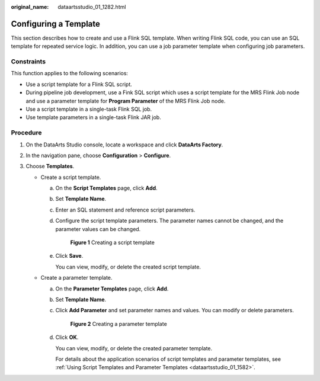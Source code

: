 :original_name: dataartsstudio_01_1282.html

.. _dataartsstudio_01_1282:

Configuring a Template
======================

This section describes how to create and use a Flink SQL template. When writing Flink SQL code, you can use an SQL template for repeated service logic. In addition, you can use a job parameter template when configuring job parameters.

Constraints
-----------

This function applies to the following scenarios:

-  Use a script template for a Flink SQL script.
-  During pipeline job development, use a Fink SQL script which uses a script template for the MRS Flink Job node and use a parameter template for **Program Parameter** of the MRS Flink Job node.
-  Use a script template in a single-task Flink SQL job.
-  Use template parameters in a single-task Flink JAR job.

Procedure
---------

#. On the DataArts Studio console, locate a workspace and click **DataArts Factory**.
#. In the navigation pane, choose **Configuration** > **Configure**.
#. Choose **Templates**.

   -  Create a script template.

      a. On the **Script Templates** page, click **Add**.

      b. Set **Template Name**.

      c. Enter an SQL statement and reference script parameters.

      d. Configure the script template parameters. The parameter names cannot be changed, and the parameter values can be changed.


         .. figure:: /_static/images/en-us_image_0000002305406813.png
            :alt: **Figure 1** Creating a script template

            **Figure 1** Creating a script template

      e. Click **Save**.

         You can view, modify, or delete the created script template.

   -  Create a parameter template.

      a. On the **Parameter Templates** page, click **Add**.

      b. Set **Template Name**.

      c. Click **Add Parameter** and set parameter names and values. You can modify or delete parameters.


         .. figure:: /_static/images/en-us_image_0000002305406817.png
            :alt: **Figure 2** Creating a parameter template

            **Figure 2** Creating a parameter template

      d. Click **OK**.

         You can view, modify, or delete the created parameter template.

         For details about the application scenarios of script templates and parameter templates, see :ref:`Using Script Templates and Parameter Templates <dataartsstudio_01_1582>`.
